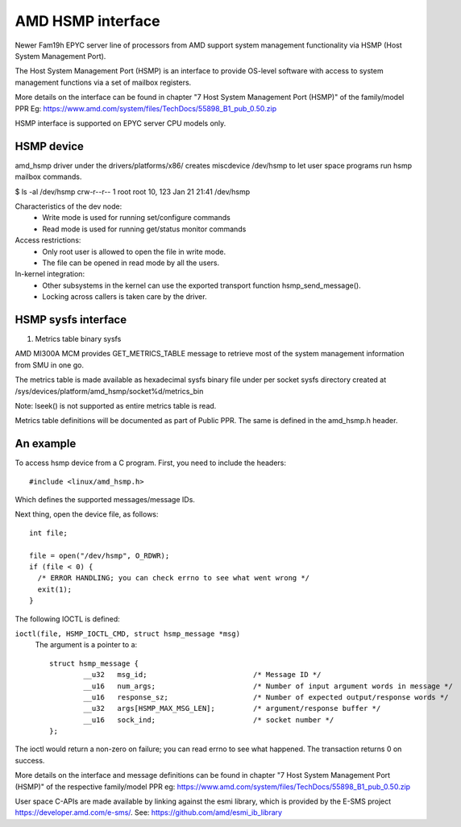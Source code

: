 .. SPDX-License-Identifier: GPL-2.0

============================================
AMD HSMP interface
============================================

Newer Fam19h EPYC server line of processors from AMD support system
management functionality via HSMP (Host System Management Port).

The Host System Management Port (HSMP) is an interface to provide
OS-level software with access to system management functions via a
set of mailbox registers.

More details on the interface can be found in chapter
"7 Host System Management Port (HSMP)" of the family/model PPR
Eg: https://www.amd.com/system/files/TechDocs/55898_B1_pub_0.50.zip

HSMP interface is supported on EPYC server CPU models only.


HSMP device
============================================

amd_hsmp driver under the drivers/platforms/x86/ creates miscdevice
/dev/hsmp to let user space programs run hsmp mailbox commands.

$ ls -al /dev/hsmp
crw-r--r-- 1 root root 10, 123 Jan 21 21:41 /dev/hsmp

Characteristics of the dev node:
 * Write mode is used for running set/configure commands
 * Read mode is used for running get/status monitor commands

Access restrictions:
 * Only root user is allowed to open the file in write mode.
 * The file can be opened in read mode by all the users.

In-kernel integration:
 * Other subsystems in the kernel can use the exported transport
   function hsmp_send_message().
 * Locking across callers is taken care by the driver.


HSMP sysfs interface
====================

1. Metrics table binary sysfs

AMD MI300A MCM provides GET_METRICS_TABLE message to retrieve
most of the system management information from SMU in one go.

The metrics table is made available as hexadecimal sysfs binary file
under per socket sysfs directory created at
/sys/devices/platform/amd_hsmp/socket%d/metrics_bin

Note: lseek() is not supported as entire metrics table is read.

Metrics table definitions will be documented as part of Public PPR.
The same is defined in the amd_hsmp.h header.


An example
==========

To access hsmp device from a C program.
First, you need to include the headers::

  #include <linux/amd_hsmp.h>

Which defines the supported messages/message IDs.

Next thing, open the device file, as follows::

  int file;

  file = open("/dev/hsmp", O_RDWR);
  if (file < 0) {
    /* ERROR HANDLING; you can check errno to see what went wrong */
    exit(1);
  }

The following IOCTL is defined:

``ioctl(file, HSMP_IOCTL_CMD, struct hsmp_message *msg)``
  The argument is a pointer to a::

	struct hsmp_message {
		__u32	msg_id;				/* Message ID */
		__u16	num_args;			/* Number of input argument words in message */
		__u16	response_sz;			/* Number of expected output/response words */
		__u32	args[HSMP_MAX_MSG_LEN];		/* argument/response buffer */
		__u16	sock_ind;			/* socket number */
	};

The ioctl would return a non-zero on failure; you can read errno to see
what happened. The transaction returns 0 on success.

More details on the interface and message definitions can be found in chapter
"7 Host System Management Port (HSMP)" of the respective family/model PPR
eg: https://www.amd.com/system/files/TechDocs/55898_B1_pub_0.50.zip

User space C-APIs are made available by linking against the esmi library,
which is provided by the E-SMS project https://developer.amd.com/e-sms/.
See: https://github.com/amd/esmi_ib_library
